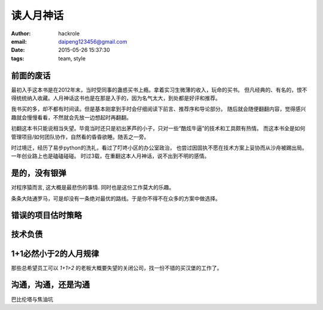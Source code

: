 读人月神话
==========
:author: hackrole
:email: daipeng123456@gmail.com
:date: 2015-05-26 15:37:30
:tags: team, style

前面的废话
----------

最初入手这本书是在2012年末，当时受同事的蛊惑买书上瘾。拿着实习生微薄的收入，玩命的买书。
但凡经典的、有名的，恨不得统统纳入收藏。人月神话这书也是在那是入手的，因为名气太大，到处都是好评和推荐。

我书买的多，却不都有时间读。但是基本刚拿到手时会仔细阅读下前言、推荐序和导论部分。
随后就会随便翻翻内容，觉得感兴趣就会慢慢看看，不然就会先放一边想起时再翻翻。

初翻这本书只能说相当失望。毕竟当时还只是初出茅芦的小子，只对一些“酷炫牛逼”的技术和工具颇有热情。
而这本书全是如何管理项目/如何团队协作，自然看的昏昏欲睡。随丢之一旁。

时过境迁，经历了易步python的洗礼，看过了叮咚小区的办公室政治，
也尝过因固执不愿在技术方案上妥协而从沙舟被踢出局。
一年创业路上也是磕磕碰碰。
时过3载，在重翻这本人月神话，说不出到不明的感情。

是的，没有银弹
--------------

对程序猿而言, 这大概是最悲伤的事情. 同时也是这份工作莫大的乐趣。

条条大陆通罗马，可是却没有一条绝对最优的路线。于是你不得不在众多的方案中做选择。

错误的项目估时策略
------------------

技术负债
--------


1+1必然小于2的人月规律
----------------------

那些总希望员工可以 `1+1>2` 的老板大概要失望的关闭公司，找一份不错的买汉堡的工作了。

沟通，沟通，还是沟通
--------------------

巴比伦塔与焦油坑
